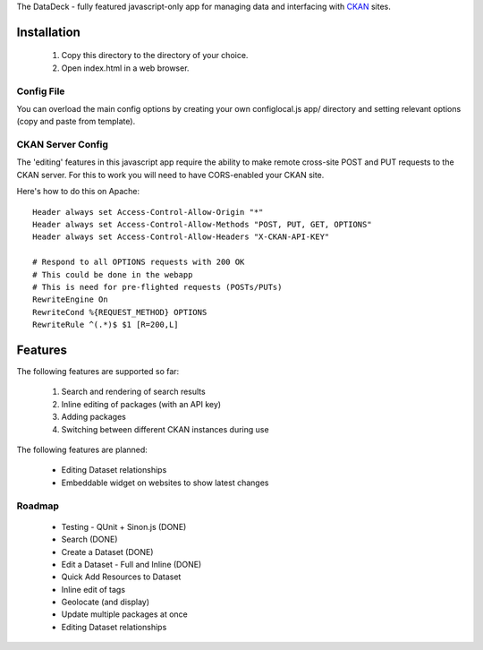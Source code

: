 The DataDeck - fully featured javascript-only app for managing data and interfacing with CKAN_ sites.

.. _CKAN: http://ckan.org/

Installation
============

  1. Copy this directory to the directory of your choice.
  2. Open index.html in a web browser.

Config File
-----------

You can overload the main config options by creating your own configlocal.js
app/ directory and setting relevant options (copy and paste from template).


CKAN Server Config
------------------

The 'editing' features in this javascript app require the ability to make
remote cross-site POST and PUT requests to the CKAN server. For this to work
you will need to have CORS-enabled your CKAN site.

Here's how to do this on Apache::

    Header always set Access-Control-Allow-Origin "*"
    Header always set Access-Control-Allow-Methods "POST, PUT, GET, OPTIONS"
    Header always set Access-Control-Allow-Headers "X-CKAN-API-KEY"

    # Respond to all OPTIONS requests with 200 OK
    # This could be done in the webapp
    # This is need for pre-flighted requests (POSTs/PUTs)
    RewriteEngine On
    RewriteCond %{REQUEST_METHOD} OPTIONS
    RewriteRule ^(.*)$ $1 [R=200,L]


Features
========

The following features are supported so far:

  1. Search and rendering of search results
  2. Inline editing of packages (with an API key)
  3. Adding packages
  4. Switching between different CKAN instances during use

The following features are planned:
  
  * Editing Dataset relationships
  * Embeddable widget on websites to show latest changes


Roadmap
-------

  * Testing - QUnit + Sinon.js (DONE)
  * Search (DONE)
  * Create a Dataset (DONE)
  * Edit a Dataset - Full and Inline (DONE)
  * Quick Add Resources to Dataset
  * Inline edit of tags
  * Geolocate (and display)
  * Update multiple packages at once
  * Editing Dataset relationships

